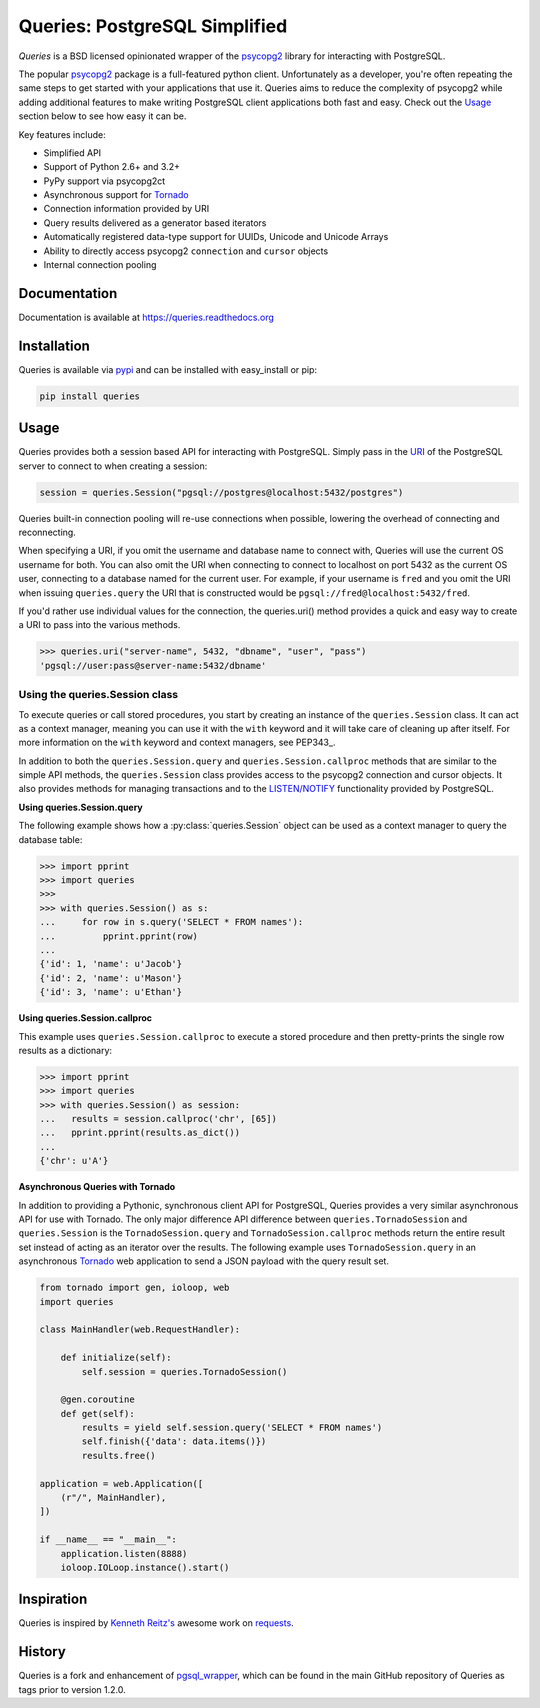 Queries: PostgreSQL Simplified
==============================
*Queries* is a BSD licensed opinionated wrapper of the psycopg2_ library for
interacting with PostgreSQL.

The popular psycopg2_ package is a full-featured python client. Unfortunately
as a developer, you're often repeating the same steps to get started with your
applications that use it. Queries aims to reduce the complexity of psycopg2
while adding additional features to make writing PostgreSQL client applications
both fast and easy. Check out the `Usage`_ section below to see how easy it can be.

Key features include:

- Simplified API
- Support of Python 2.6+ and 3.2+
- PyPy support via psycopg2ct
- Asynchronous support for Tornado_
- Connection information provided by URI
- Query results delivered as a generator based iterators
- Automatically registered data-type support for UUIDs, Unicode and Unicode Arrays
- Ability to directly access psycopg2 ``connection`` and ``cursor`` objects
- Internal connection pooling

|Version| |Downloads| |Status|

Documentation
-------------
Documentation is available at https://queries.readthedocs.org

Installation
------------
Queries is available via pypi_ and can be installed with easy_install or pip:

.. code:: bash

    pip install queries

Usage
-----
Queries provides both a session based API for interacting with PostgreSQL.
Simply pass in the URI_ of the PostgreSQL server to connect to when creating
a session:

.. code:: python

    session = queries.Session("pgsql://postgres@localhost:5432/postgres")

Queries built-in connection pooling will re-use connections when possible,
lowering the overhead of connecting and reconnecting.

When specifying a URI, if you omit the username and database name to connect
with, Queries will use the current OS username for both. You can also omit the
URI when connecting to connect to localhost on port 5432 as the current OS user,
connecting to a database named for the current user. For example, if your
username is ``fred`` and you omit the URI when issuing ``queries.query`` the URI
that is constructed would be ``pgsql://fred@localhost:5432/fred``.

If you'd rather use individual values for the connection, the queries.uri()
method provides a quick and easy way to create a URI to pass into the various
methods.

.. code:: python

    >>> queries.uri("server-name", 5432, "dbname", "user", "pass")
    'pgsql://user:pass@server-name:5432/dbname'


Using the queries.Session class
^^^^^^^^^^^^^^^^^^^^^^^^^^^^^^^
To execute queries or call stored procedures, you start by creating an instance of the
``queries.Session`` class. It can act as a context manager, meaning you can
use it with the ``with`` keyword and it will take care of cleaning up after itself. For
more information on the ``with`` keyword and context managers, see PEP343_.

In addition to both the ``queries.Session.query`` and ``queries.Session.callproc``
methods that are similar to the simple API methods, the ``queries.Session`` class
provides access to the psycopg2 connection and cursor objects.  It also provides
methods for managing transactions and to the
`LISTEN/NOTIFY <http://www.postgresql.org/docs/9.3/static/sql-listen.html>`_
functionality provided by PostgreSQL.

**Using queries.Session.query**

The following example shows how a :py:class:`queries.Session` object can be used
as a context manager to query the database table:

.. code:: python

    >>> import pprint
    >>> import queries
    >>>
    >>> with queries.Session() as s:
    ...     for row in s.query('SELECT * FROM names'):
    ...         pprint.pprint(row)
    ...
    {'id': 1, 'name': u'Jacob'}
    {'id': 2, 'name': u'Mason'}
    {'id': 3, 'name': u'Ethan'}

**Using queries.Session.callproc**

This example uses ``queries.Session.callproc`` to execute a stored
procedure and then pretty-prints the single row results as a dictionary:

.. code:: python

    >>> import pprint
    >>> import queries
    >>> with queries.Session() as session:
    ...   results = session.callproc('chr', [65])
    ...   pprint.pprint(results.as_dict())
    ...
    {'chr': u'A'}

**Asynchronous Queries with Tornado**

In addition to providing a Pythonic, synchronous client API for PostgreSQL,
Queries provides a very similar asynchronous API for use with Tornado.
The only major difference API difference between ``queries.TornadoSession`` and
``queries.Session`` is the ``TornadoSession.query`` and ``TornadoSession.callproc``
methods return the entire result set instead of acting as an iterator over
the results. The following example uses ``TornadoSession.query`` in an asynchronous
Tornado_ web application to send a JSON payload with the query result set.

.. code:: python

    from tornado import gen, ioloop, web
    import queries

    class MainHandler(web.RequestHandler):

        def initialize(self):
            self.session = queries.TornadoSession()

        @gen.coroutine
        def get(self):
            results = yield self.session.query('SELECT * FROM names')
            self.finish({'data': data.items()})
            results.free()

    application = web.Application([
        (r"/", MainHandler),
    ])

    if __name__ == "__main__":
        application.listen(8888)
        ioloop.IOLoop.instance().start()

Inspiration
-----------
Queries is inspired by `Kenneth Reitz's <https://github.com/kennethreitz/>`_ awesome
work on `requests <http://docs.python-requests.org/en/latest/>`_.

History
-------
Queries is a fork and enhancement of pgsql_wrapper_, which can be found in the
main GitHub repository of Queries as tags prior to version 1.2.0.

.. _pypi: https://pypi.python.org/pypi/queries
.. _psycopg2: https://pypi.python.org/pypi/psycopg2
.. _documentation: https://queries.readthedocs.org
.. _URI: http://www.postgresql.org/docs/9.3/static/libpq-connect.html#LIBPQ-CONNSTRING
.. _pgsql_wrapper: https://pypi.python.org/pypi/pgsql_wrapper
.. _Tornado: http://tornadoweb.org
.. _PEP343:http://legacy.python.org/dev/peps/pep-0343/

.. |Version| image:: https://badge.fury.io/py/queries.svg?
   :target: http://badge.fury.io/py/queries

.. |Status| image:: https://travis-ci.org/gmr/queries.svg?branch=master
   :target: https://travis-ci.org/gmr/queries

.. |Downloads| image:: https://pypip.in/d/queries/badge.svg?
   :target: https://pypi.python.org/pypi/queries